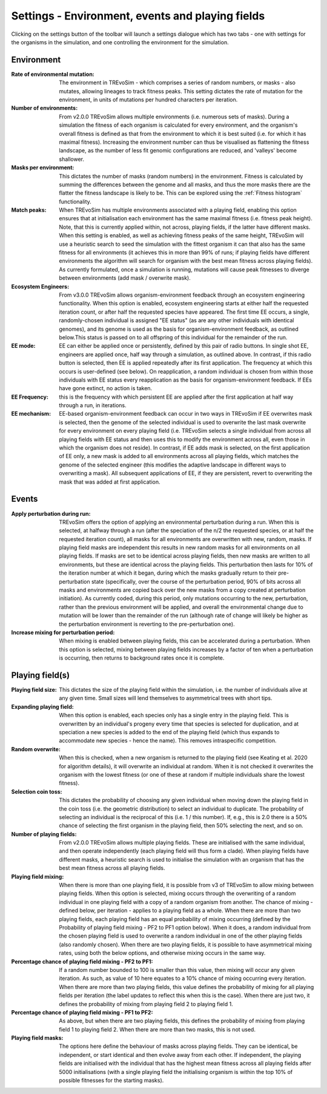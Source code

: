 .. _settings2:

Settings - Environment, events and playing fields
=================================================

Clicking on the settings button of the toolbar will launch a settings dialogue which has two tabs - one with settings for the organisms in the simulation, and one controlling the environment for the simulation.


.. figure:: _static/settings_02.png
    :align: center


Environment
-----------

:Rate of environmental mutation: The environment in TREvoSim - which comprises a series of random numbers, or masks - also mutates, allowing lineages to track fitness peaks. This setting dictates the rate of mutation for the environment, in units of mutations per hundred characters per iteration.
:Number of environments: From v2.0.0 TREvoSim allows multiple environments (i.e. numerous sets of masks). During a simulation the fitness of each organism is calculated for every environment, and the organism's overall fitness is defined as that from the environment to which it is best suited (i.e. for which it has maximal fitness). Increasing the environment number can thus be visualised as flattening the fitness landscape, as the number of less fit genomic configurations are reduced, and 'valleys' become shallower. 
:Masks per environment: This dictates the number of masks (random numbers) in the environment. Fitness is calculated by summing the differences between the genome and all masks, and thus the more masks there are the flatter the fitness landscape is likely to be. This can be explored using the :ref:`Fitness histogram` functionality. 
:Match peaks: When TREvoSim has multiple environments associated with a playing field, enabling this option ensures that at initialisation each environment has the same maximal fitness (i.e. fitness peak height). Note, that this is currently applied within, not across, playing fields, if the latter have different masks. When this setting is enabled, as well as achieving fitness peaks of the same height, TREvoSim will use a heuristic search to seed the simulation with the fittest organism it can that also has the same fitness for all environments (it achieves this in more than 99% of runs; if playing fields have different environments the algorithm will search for organism with the best mean fitness across playing fields). As currently formulated, once a simulation is running, mutations will cause peak fitnesses to diverge between environments (add mask / overwrite mask). 
:Ecosystem Engineers: From v3.0.0 TREvoSim allows organism-environment feedback through an ecosystem engineering functionality. When this option is enabled, ecosystem engineering starts at either half the requested iteration count, or after half the requested species have appeared. The first time EE occurs, a single, randomly-chosen individual is assigned "EE status" (as are any other individuals with identical genomes), and its genome is used as the basis for organism-environment feedback, as outlined below.This status is passed on to all offspring of this individual for the remainder of the run.
:EE mode: EE can either be applied once or persistently, defined by this pair of radio buttons. In single shot EE, engineers are applied once, half way through a simulation, as outlined above. In contrast, if this radio button is selected, then EE is applied repeatedly after its first application. The frequency at which this occurs is user-defined (see below). On reapplication, a random individual is chosen from within those individuals with EE status every reapplication as the basis for organism-environment feedback. If EEs have gone extinct, no action is taken. 
:EE Frequency: this is the frequency with which persistent EE are applied after the first application at half way through a run, in iterations. 
:EE mechanism: EE-based organism-environment feedback can occur in two ways in TREvoSim if EE overwrites mask is selected, then the genome of the selected individual is used to overwrite the last mask overwrite for every environment on every playing field (i.e. TREvoSim selects a single individual from across all playing fields with EE status and then uses this to modify the environment across all, even those in which the organism does not reside). In contrast, if EE adds mask is selected, on the first application of EE only, a new mask is added to all environments across all playing fields, which matches the genome of the selected engineer (this modifies the adaptive landscape in different ways to overwriting a mask). All subsequent applications of EE, if they are persistent, revert to overwriting the mask that was added at first application. 

Events
------

:Apply perturbation during run: TREvoSim offers the option of applying an environmental perturbation during a run. When this is selected, at halfway through a run (after the speciation of the n/2 the requested species, or at half the requested iteration count), all masks for all environments are overwritten with new, random, masks. If playing field masks are independent this results in new random masks for all environments on all playing fields. If masks are set to be identical across playing fields, then new masks are written to all environments, but these are identical across the playing fields. This perturbation then lasts for 10% of the iteration number at which it began, during which the masks gradually return to their pre-perturbation state (specifically, over the course of the perturbation period, 90% of bits across all masks and environments are copied back over the new masks from a copy created at perturbation initiation). As currently coded, during this period, only mutations occurring to the new, perturbation, rather than the previous environment will be applied, and overall the environmental change due to mutation will be lower than the remainder of the run (although rate of change will likely be higher as the perturbation environment is reverting to the pre-perturbation one).
:Increase mixing for perturbation period: When mixing is enabled between playing fields, this can be accelerated during a perturbation. When this option is selected, mixing between playing fields increases by a factor of ten when a perturbation is occurring, then returns to background rates once it is complete.

Playing field(s)
----------------

:Playing field size: This dictates the size of the playing field within the simulation, i.e. the number of individuals alive at any given time. Small sizes will lend themselves to asymmetrical trees with short tips.
:Expanding playing field: When this option is enabled, each species only has a single entry in the playing field. This is overwritten by an individual's progeny every time that species is selected for duplication, and at speciation a new species is added to the end of the playing field (which thus expands to accommodate new species - hence the name). This removes intraspecific competition.
:Random overwrite: When this is checked, when a new organism is returned to the playing field (see Keating et al. 2020 for algorithm details), it will overwrite an individual at random. When it is not checked it overwrites the organism with the lowest fitness (or one of these at random if multiple individuals share the lowest fitness).
:Selection coin toss: This dictates the probability of choosing any given individual when moving down the playing field in the coin toss (i.e. the geometric distribution) to select an individual to duplicate. The probability of selecting an individual is the reciprocal of this (i.e. 1 /  this number). If, e.g., this is 2.0 there is a 50% chance of selecting the first organism in the playing field, then 50% selecting the next, and so on.
:Number of playing fields: From v2.0.0 TREvoSim allows multiple playing fields. These are initialised with the same individual, and then operate independently (each playing field will thus form a clade). When playing fields have different masks, a heuristic search is used to initialise the simulation with an organism that has the best mean fitness across all playing fields.
:Playing field mixing: When there is more than one playing field, it is possible from v3 of TREvoSim to allow mixing between playing fields. When this option is selected, mixing occurs through the overwriting of a random individual in one playing field with a copy of a random organism from another. The chance of mixing - defined below, per iteration - applies to a playing field as a whole. When there are more than two playing fields, each playing field has an equal probability of mixing occurring (defined by the Probability of playing field mixing - PF2 to PF1 option below). When it does, a random individual from the chosen playing field is used to overwrite a random individual in one of the other playing fields (also randomly chosen). When there are two playing fields, it is possible to have asymmetrical mixing rates, using both the below options, and otherwise mixing occurs in the same way.
:Percentage chance of playing field mixing - PF2 to PF1: If a random number bounded to 100 is smaller than this value, then mixing will occur any given iteration. As such, as value of 10 here equates to a 10% chance of mixing occurring every iteration. When there are more than two playing fields, this value defines the probability of mixing for all playing fields per iteration (the label updates to reflect this when this is the case). When there are just two, it defines the probability of mixing from playing field 2 to playing field 1.  
:Percentage chance of playing field mixing - PF1 to PF2: As above, but when there are two playing fields, this defines the probability of mixing from playing field 1 to playing field 2. When there are more than two masks, this is not used. 
:Playing field masks: The options here define the behaviour of masks across playing fields. They can be identical, be independent, or start identical and then evolve away from each other. If independent, the playing fields are initialised with the individual that has the highest mean fitness across all playing fields after 5000 initialisations (with a single playing field the initialising organism is within the top 10% of possible fitnesses for the starting masks).
